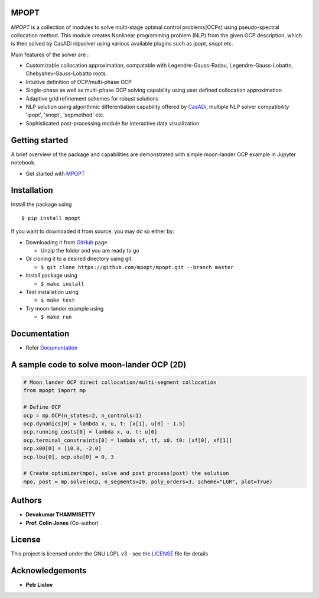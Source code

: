 |pypi pacakge| |Build Status| |Coverage Status| |Documentation Status|

MPOPT
~~~~~

*MPOPT* is a collection of modules to solve multi-stage optimal control
problems(OCPs) using pseudo-spectral collocation method. This module
creates Nonlinear programming problem (NLP) from the given OCP
description, which is then solved by CasADi nlpsolver using various
available plugins such as *ipopt*, *snopt* etc.

Main features of the solver are :

-  Customizable collocation approximation, compatable with
   Legendre-Gauss-Radau, Legendre-Gauss-Lobatto, Chebyshev-Gauss-Lobatto
   roots.
-  Intuitive definition of OCP/multi-phase OCP
-  Single-phase as well as multi-phase OCP solving capability using user
   defined collocation approximation
-  Adaptive grid refinement schemes for robust solutions
-  NLP solution using algorithmic differentiation capability offered by
   `CasADi <https://web.casadi.org/>`__, multiple NLP solver
   compatibility 'ipopt', 'snopt', 'sqpmethod' etc.
-  Sophisticated post-processing module for interactive data
   visualization

Getting started
~~~~~~~~~~~~~~~

A brief overview of the package and capabilities are demonstrated with
simple moon-lander OCP example in Jupyter notebook.

-  Get started with
   `MPOPT <https://github.com/mpopt/mpopt/blob/master/getting_started.ipynb>`__

Installation
~~~~~~~~~~~~

Install the package using

::

    $ pip install mpopt

If you want to downloaded it from source, you may do so either by:

-  Downloading it from `GitHub <https://github.com/mpopt/mpopt>`__ page

   -  Unzip the folder and you are ready to go

-  Or cloning it to a desired directory using git:

   -  ``$ git clone https://github.com/mpopt/mpopt.git --branch master``

-  Install package using

   -  ``$ make install``

-  Test installation using

   -  ``$ make test``

-  Try moon-lander example using

   -  ``$ make run``

Documentation
~~~~~~~~~~~~~

-  Refer `Documentation <https://mpopt.readthedocs.io/en/latest/>`__

A sample code to solve moon-lander OCP (2D)
~~~~~~~~~~~~~~~~~~~~~~~~~~~~~~~~~~~~~~~~~~~

.. code:: python

    # Moon lander OCP direct collocation/multi-segment collocation
    from mpopt import mp

    # Define OCP
    ocp = mp.OCP(n_states=2, n_controls=1)
    ocp.dynamics[0] = lambda x, u, t: [x[1], u[0] - 1.5]
    ocp.running_costs[0] = lambda x, u, t: u[0]
    ocp.terminal_constraints[0] = lambda xf, tf, x0, t0: [xf[0], xf[1]]
    ocp.x00[0] = [10.0, -2.0]
    ocp.lbu[0], ocp.ubu[0] = 0, 3

    # Create optimizer(mpo), solve and post process(post) the solution
    mpo, post = mp.solve(ocp, n_segments=20, poly_orders=3, scheme="LGR", plot=True)

Authors
~~~~~~~

-  **Devakumar THAMMISETTY**
-  **Prof. Colin Jones** (Co-author)

License
~~~~~~~

This project is licensed under the GNU LGPL v3 - see the
`LICENSE <https://github.com/mpopt/mpopt/blob/master/LICENSE>`__ file
for details

Acknowledgements
~~~~~~~~~~~~~~~~

-  **Petr Listov**

.. |pypi pacakge| image:: https://img.shields.io/pypi/v/mpopt.svg
   :target: https://pypi.org/project/mpopt
.. |Build Status| image:: https://travis-ci.org/mpopt/mpopt.svg?branch=master
   :target: https://travis-ci.org/mpopt/mpopt.svg?branch=master
.. |Coverage Status| image:: https://coveralls.io/repos/github/mpopt/mpopt/badge.svg
   :target: https://coveralls.io/github/mpopt/mpopt
.. |Documentation Status| image:: https://readthedocs.org/projects/mpopt/badge/?version=latest
   :target: https://mpopt.readthedocs.io/en/latest/?badge=latest
